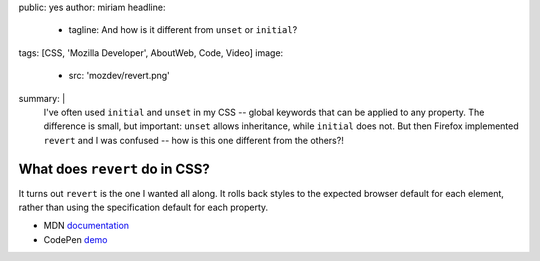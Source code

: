public: yes
author: miriam
headline:
  - tagline: And how is it different from ``unset`` or ``initial``?
tags: [CSS, 'Mozilla Developer', AboutWeb, Code, Video]
image:
  - src: 'mozdev/revert.png'
summary: |
  I've often used ``initial`` and ``unset`` in my CSS --
  global keywords that can be applied to any property.
  The difference is small, but important:
  ``unset`` allows inheritance,
  while ``initial`` does not.
  But then Firefox implemented ``revert`` and I was confused --
  how is this one different from the others?!


What does ``revert`` do in CSS?
===============================

.. callmacro:: content.macros.j2#video
  :embed: '<iframe width="560" height="315" src="https://www.youtube.com/embed/GAjoVRmipcU" frameborder="0" allow="accelerometer; autoplay; encrypted-media; gyroscope; picture-in-picture" allowfullscreen></iframe>'

  Revert takes user and user-agent styles into consideration

It turns out ``revert`` is the one I wanted all along.
It rolls back styles to the expected browser default for each element,
rather than using the specification default for each property.

- MDN `documentation <https://developer.mozilla.org/en-US/docs/Web/CSS/revert>`_
- CodePen `demo <https://codepen.io/mirisuzanne/pen/WVjNZP>`_
